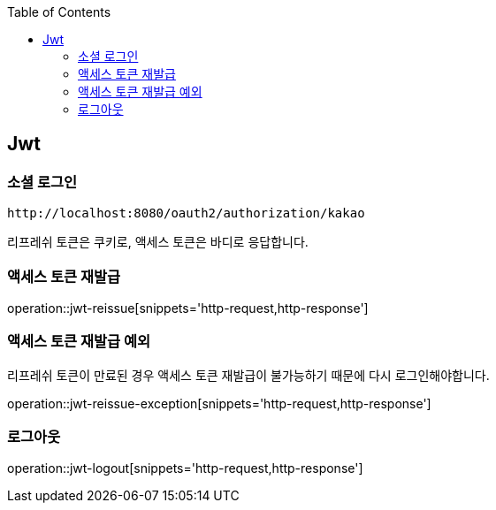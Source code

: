 :doctype: book
:icons: font
:source-highlighter: highlightjs
:toc: left
:toclevels: 4

ifndef::snippets[]
:snippets: ../../../build/generated-snippets
endif::[]

== Jwt

=== 소셜 로그인

[source]
----
http://localhost:8080/oauth2/authorization/kakao
----

리프레쉬 토큰은 쿠키로, 액세스 토큰은 바디로 응답합니다.

=== 액세스 토큰 재발급

operation::jwt-reissue[snippets='http-request,http-response']

=== 액세스 토큰 재발급 예외

리프레쉬 토큰이 만료된 경우 액세스 토큰 재발급이 불가능하기 때문에 다시 로그인해야합니다.

operation::jwt-reissue-exception[snippets='http-request,http-response']

=== 로그아웃

operation::jwt-logout[snippets='http-request,http-response']


